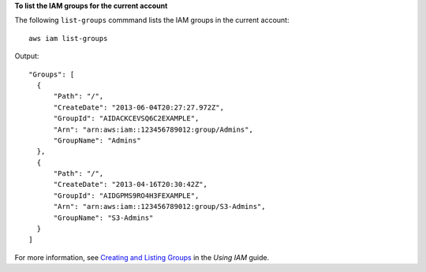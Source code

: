**To list the IAM groups for the current account**

The following ``list-groups`` commmand lists the IAM groups in the current account::

  aws iam list-groups

Output::

  "Groups": [
    {
        "Path": "/",
        "CreateDate": "2013-06-04T20:27:27.972Z",
        "GroupId": "AIDACKCEVSQ6C2EXAMPLE",
        "Arn": "arn:aws:iam::123456789012:group/Admins",
        "GroupName": "Admins"
    },
    {
        "Path": "/",
        "CreateDate": "2013-04-16T20:30:42Z",
        "GroupId": "AIDGPMS9RO4H3FEXAMPLE",
        "Arn": "arn:aws:iam::123456789012:group/S3-Admins",
        "GroupName": "S3-Admins"
    }
  ]

For more information, see `Creating and Listing Groups`_ in the *Using IAM* guide.

.. _`Creating and Listing Groups`: http://docs.aws.amazon.com/IAM/latest/UserGuide/Using_CreatingAndListingGroups.html

